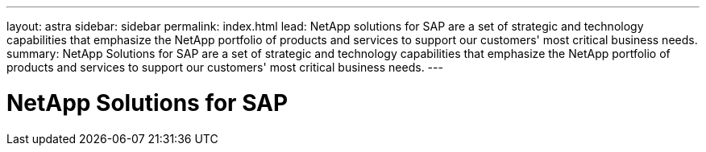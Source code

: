 ---
layout: astra
sidebar: sidebar
permalink: index.html
lead: NetApp solutions for SAP are a set of strategic and technology capabilities that emphasize the NetApp portfolio of products and services to support our customers' most critical business needs.
summary: NetApp Solutions for SAP are a set of strategic and technology capabilities that emphasize the NetApp portfolio of products and services to support our customers' most critical business needs.
---

= NetApp Solutions for SAP
:hardbreaks:
:nofooter:
:icons: font
:linkattrs:
:imagesdir: ./media/
